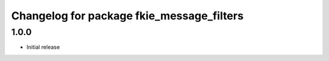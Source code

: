 ^^^^^^^^^^^^^^^^^^^^^^^^^^^^^^^^^^^^^^^^^^
Changelog for package fkie_message_filters
^^^^^^^^^^^^^^^^^^^^^^^^^^^^^^^^^^^^^^^^^^

1.0.0
-----
* Initial release

